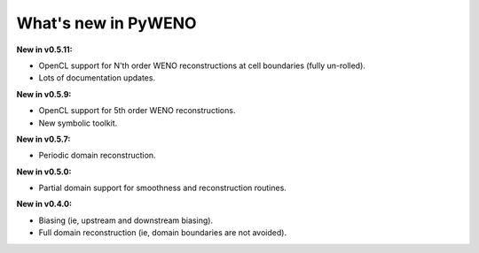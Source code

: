 What's new in PyWENO
====================

**New in v0.5.11:**

* OpenCL support for N'th order WENO reconstructions at cell
  boundaries (fully un-rolled).
* Lots of documentation updates.

**New in v0.5.9:**

* OpenCL support for 5th order WENO reconstructions.
* New symbolic toolkit.

**New in v0.5.7:**

* Periodic domain reconstruction.

**New in v0.5.0:**

* Partial domain support for smoothness and reconstruction routines.

**New in v0.4.0:**

* Biasing (ie, upstream and downstream biasing).
* Full domain reconstruction (ie, domain boundaries are not avoided).
